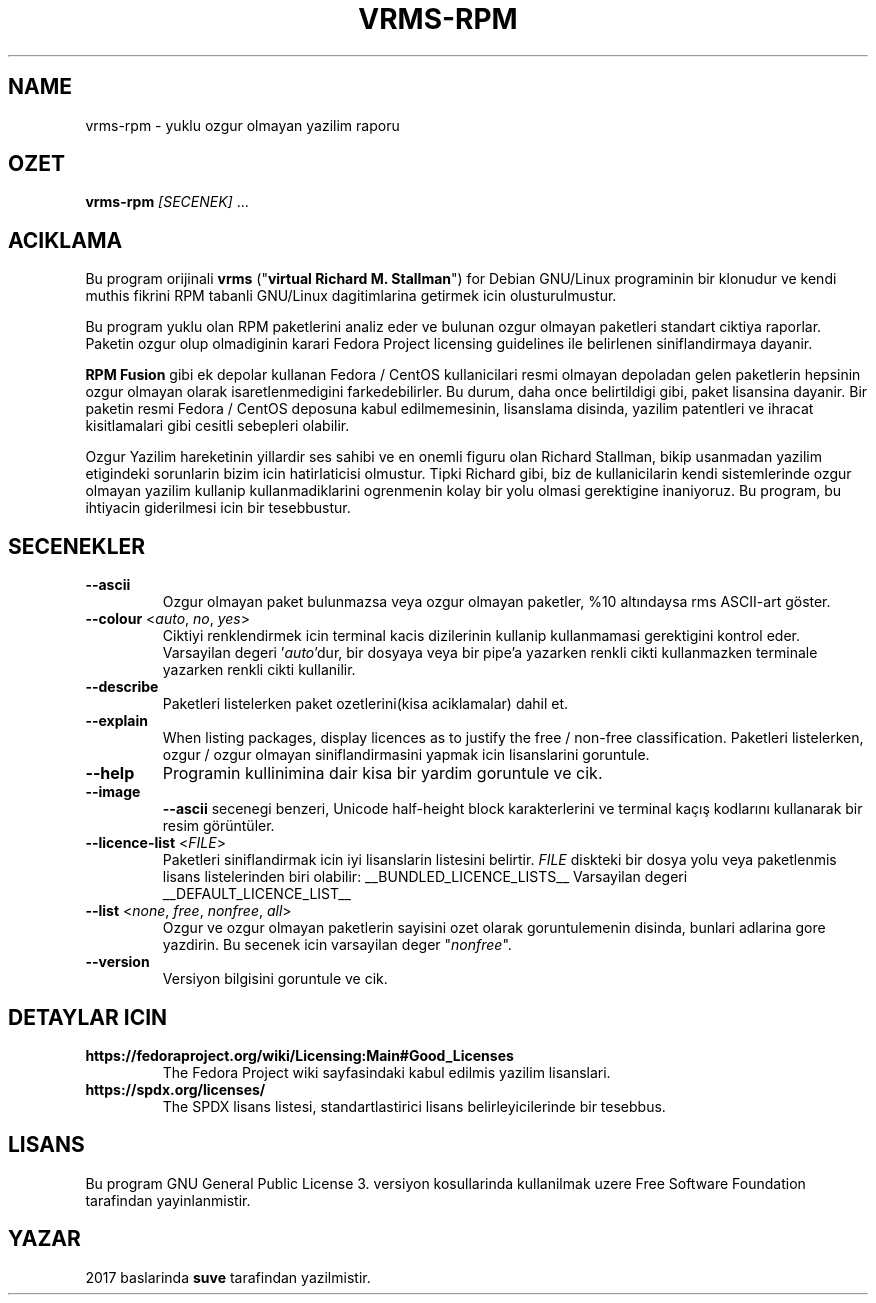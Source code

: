 .TH VRMS-RPM 1 "2018-05-18"
.SH NAME
vrms-rpm - yuklu ozgur olmayan yazilim raporu

.SH OZET
\fBvrms-rpm\fR \fI[SECENEK]\fR ...

.SH ACIKLAMA
Bu program orijinali
\fBvrms\fR ("\fBvirtual Richard M. Stallman\fR") 
for Debian GNU/Linux programinin bir klonudur ve kendi muthis 
fikrini RPM tabanli GNU/Linux dagitimlarina getirmek icin olusturulmustur.
.PP
Bu program yuklu olan RPM paketlerini analiz eder ve bulunan ozgur olmayan 
paketleri standart ciktiya raporlar. Paketin ozgur olup olmadiginin karari 
Fedora Project licensing guidelines ile belirlenen siniflandirmaya dayanir.
.PP
\fBRPM Fusion\fR gibi ek depolar kullanan Fedora / CentOS kullanicilari 
resmi olmayan depoladan gelen paketlerin hepsinin ozgur olmayan olarak 
isaretlenmedigini farkedebilirler. Bu durum, daha once belirtildigi gibi, 
paket lisansina dayanir. Bir paketin resmi Fedora / CentOS deposuna kabul 
edilmemesinin, lisanslama disinda, yazilim patentleri ve ihracat kisitlamalari 
gibi cesitli sebepleri olabilir.
.PP
Ozgur Yazilim hareketinin yillardir ses sahibi ve en onemli figuru olan 
Richard Stallman, bikip usanmadan yazilim etigindeki sorunlarin bizim icin 
hatirlaticisi olmustur. Tipki Richard gibi, biz de kullanicilarin kendi 
sistemlerinde ozgur olmayan yazilim kullanip kullanmadiklarini ogrenmenin 
kolay bir yolu olmasi gerektigine inaniyoruz.
Bu program, bu ihtiyacin giderilmesi icin bir tesebbustur.

.SH SECENEKLER
.TP
\fB\-\-ascii\fR
Ozgur olmayan paket bulunmazsa veya ozgur olmayan paketler, 
%10 altındaysa rms ASCII-art göster.

.TP
\fB\-\-colour\fR <\fIauto\fR, \fIno\fR, \fIyes\fR>
Ciktiyi renklendirmek icin terminal kacis dizilerinin kullanip
kullanmamasi gerektigini kontrol eder.
Varsayilan degeri '\fIauto\fR'dur, bir dosyaya veya bir pipe'a yazarken renkli 
cikti kullanmazken terminale yazarken renkli cikti kullanilir.

.TP
\fB\-\-describe\fR
Paketleri listelerken paket ozetlerini(kisa aciklamalar) dahil et.

.TP
\fB\-\-explain\fR
When listing packages, display licences as to justify
the free / non-free classification.
Paketleri listelerken, ozgur / ozgur olmayan
siniflandirmasini yapmak icin lisanslarini goruntule.


.TP
\fB\-\-help\fR
Programin kullinimina dair kisa bir yardim goruntule ve cik.

.TP
\fB\-\-image\fR
\fB-\-ascii\fR secenegi benzeri, Unicode half-height block karakterlerini ve 
terminal kaçış kodlarını kullanarak bir resim görüntüler.

.TP
\fB\-\-licence\-list\fR <\fIFILE\fR>
Paketleri siniflandirmak icin iyi lisanslarin listesini belirtir.
\fIFILE\fR diskteki bir dosya yolu veya paketlenmis lisans listelerinden biri olabilir:
__BUNDLED_LICENCE_LISTS__
Varsayilan degeri
__DEFAULT_LICENCE_LIST__

.TP
\fB\-\-list\fR <\fInone\fR, \fIfree\fR, \fInonfree\fR, \fIall\fR>
Ozgur ve ozgur olmayan paketlerin sayisini ozet olarak goruntulemenin disinda, 
bunlari adlarina gore yazdirin.
Bu secenek icin varsayilan deger "\fInonfree\fR".

.TP
\fB\-\-version\fR
Versiyon bilgisini goruntule ve cik.

.SH DETAYLAR ICIN
.TP
\fBhttps://fedoraproject.org/wiki/Licensing:Main#Good_Licenses\fR
The Fedora Project wiki sayfasindaki kabul edilmis yazilim lisanslari.

.TP
\fBhttps://spdx.org/licenses/\fR
The SPDX lisans listesi, standartlastirici lisans belirleyicilerinde bir tesebbus.

.SH LISANS
Bu program GNU General Public License 3. versiyon kosullarinda kullanilmak
uzere Free Software Foundation tarafindan yayinlanmistir.

.SH YAZAR
2017 baslarinda \fBsuve\fR tarafindan yazilmistir.
